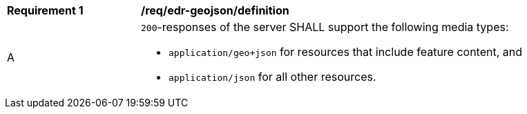 [[req_edr-geojson_definition]]
[width="90%",cols="2,6a"]
|===
^|*Requirement {counter:req-id}* |*/req/edr-geojson/definition* 
^|A |`200`-responses of the server SHALL support the following media types:

* `application/geo+json` for resources that include feature content, and
* `application/json` for all other resources.
|===
